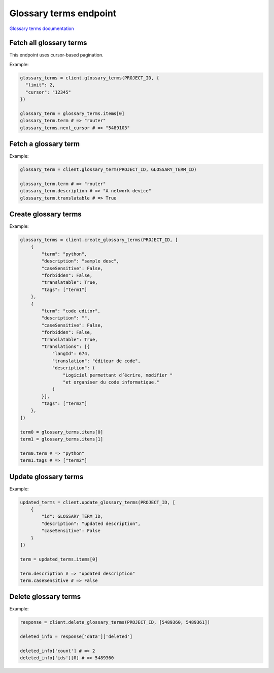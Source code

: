 Glossary terms endpoint
=======================

`Glossary terms documentation <https://developers.lokalise.com/reference/list-glossary-terms>`_

Fetch all glossary terms
------------------------

.. py:function:: glossary_terms(project_id, [params=None])

  :param str project_id: ID of the project
  :param dict params: Request parameters
  :return: Collection of glossary terms

This endpoint uses cursor-based pagination.

Example:

.. code-block:: python

  glossary_terms = client.glossary_terms(PROJECT_ID, {
    "limit": 2,
    "cursor": "12345"
  })

  glossary_term = glossary_terms.items[0]
  glossary_term.term # => "router"
  glossary_terms.next_cursor # => "5489103"


Fetch a glossary term
---------------------

.. py:function:: glossary_term(project_id, glossary_term_id)

  :param str project_id: ID of the project
  :param glossary_term_id: ID of the term to fetch
  :return: Glossary term model

Example:

.. code-block:: python

  glossary_term = client.glossary_term(PROJECT_ID, GLOSSARY_TERM_ID)

  glossary_term.term # => "router"
  glossary_term.description # => "A network device"
  glossary_term.translatable # => True


Create glossary terms
---------------------

.. py:function:: create_glossary_terms(project_id, params)

  :param str project_id: ID of the project
  :param params: Glossary terms parameters
  :type params: list or dict
  :return: Glossary terms collection

Example:

.. code-block:: python

  glossary_terms = client.create_glossary_terms(PROJECT_ID, [
      {
          "term": "python",
          "description": "sample desc",
          "caseSensitive": False,
          "forbidden": False,
          "translatable": True,
          "tags": ["term1"]
      },
      {
          "term": "code editor",
          "description": "",
          "caseSensitive": False,
          "forbidden": False,
          "translatable": True,
          "translations": [{
              "langId": 674,
              "translation": "éditeur de code",
              "description": (
                  "Logiciel permettant d’écrire, modifier "
                  "et organiser du code informatique."
              )
          }],
          "tags": ["term2"]
      },
  ])

  term0 = glossary_terms.items[0]
  term1 = glossary_terms.items[1]
  
  term0.term # => "python"
  term1.tags # => ["term2"]


Update glossary terms
---------------------

.. py:function:: update_glossary_terms(project_id, params)

  :param str project_id: ID of the project
  :param dict params: Glossary terms parameters
  :return: Glossary terms collection

Example:

.. code-block:: python

  updated_terms = client.update_glossary_terms(PROJECT_ID, [
      {
          "id": GLOSSARY_TERM_ID,
          "description": "updated description",
          "caseSensitive": False
      }
  ])

  term = updated_terms.items[0]

  term.description # => "updated description"
  term.caseSensitive # => False


Delete glossary terms
---------------------

.. py:function:: delete_glossary_terms(project_id, glossary_terms_ids)

  :param str project_id: ID of the project
  :type glossary_terms_id: int or str
  :param list glossary_terms_ids: List of the term IDs to delete
  :return: Delete response
  :rtype dict:

Example:

.. code-block:: python

  response = client.delete_glossary_terms(PROJECT_ID, [5489360, 5489361])

  deleted_info = response['data']['deleted']

  deleted_info['count'] # => 2
  deleted_info['ids'][0] # => 5489360